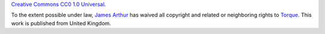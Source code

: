 `Creative Commons CC0 1.0 Universal <http://creativecommons.org/publicdomain/zero/1.0/>`_.

To the extent possible under law, `James Arthur <http://thruflo.com>`_  has waived all copyright and related or neighboring rights to `Torque <http://github.com/thruflo/torque>`_. This work is published from United Kingdom.